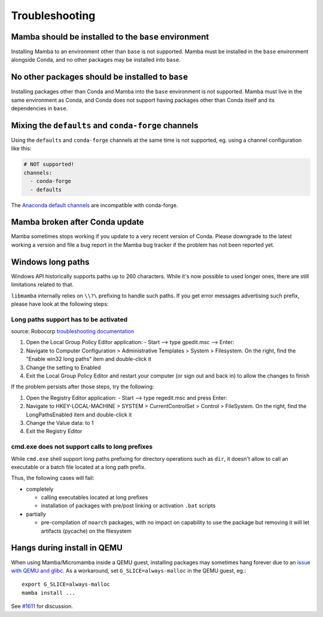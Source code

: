 .. _troubleshooting:

Troubleshooting
===============

Mamba should be installed to the ``base`` environment
-----------------------------------------------------

Installing Mamba to an environment other than ``base`` is not supported. Mamba must be installed in the ``base`` environment alongside Conda, and no other packages may be installed into ``base``.

No other packages should be installed to ``base``
-------------------------------------------------

Installing packages other than Conda and Mamba into the ``base`` environment is not supported. Mamba must live in the same environment as Conda, and Conda does not support having packages other than Conda itself and its dependencies in ``base``.

Mixing the ``defaults`` and ``conda-forge`` channels
----------------------------------------------------

Using the ``defaults`` and ``conda-forge`` channels at the same time is not supported, eg. using a channel configuration like this:

.. code-block:: yaml

  # NOT supported!
  channels:
    - conda-forge
    - defaults

The `Anaconda default channels <https://docs.anaconda.com/anaconda/user-guide/tasks/using-repositories/>`_ are incompatible with conda-forge.

Mamba broken after Conda update
-------------------------------

Mamba sometimes stops working if you update to a very recent version of Conda. Please downgrade to the latest working a version and file a bug report in the Mamba bug tracker if the problem has not been reported yet.

Windows long paths
------------------

Windows API historically supports paths up to 260 characters. While it's now possible to used longer ones, there are still limitations related to that.

``libmamba`` internally relies on ``\\?\`` prefixing to handle such paths. If you get error messages advertising such prefix, please have look at the following steps:


Long paths support has to be activated
**************************************

source: Robocorp `troubleshooting documentation <https://robocorp.com/docs/troubleshooting/windows-long-path>`_

1. Open the Local Group Policy Editor application: - Start --> type gpedit.msc --> Enter:
2. Navigate to Computer Configuration > Administrative Templates > System > Filesystem. On the right, find the "Enable win32 long paths" item and double-click it
3. Change the setting to Enabled
4. Exit the Local Group Policy Editor and restart your computer (or sign out and back in) to allow the changes to finish

If the problem persists after those steps, try the following:

1. Open the Registry Editor application: - Start --> type regedit.msc and press Enter:
2. Navigate to HKEY-LOCAL-MACHINE > SYSTEM > CurrentControlSet > Control > FileSystem. On the right, find the LongPathsEnabled item and double-click it
3. Change the Value data: to 1
4. Exit the Registry Editor


cmd.exe does not support calls to long prefixes
***********************************************

While ``cmd.exe`` shell support long paths prefixing for directory operations such as ``dir``, it doesn't allow to call an executable or a batch file located at a long path prefix.

Thus, the following cases will fail:

- completely

  - calling executables located at long prefixes
  - installation of packages with pre/post linking or activation ``.bat`` scripts

- partially

  - pre-compilation of ``noarch`` packages, with no impact on capability to use the package but removing it will let artifacts (pycache) on the filesystem


Hangs during install in QEMU
----------------------------
When using Mamba/Micromamba inside a QEMU guest, installing packages may sometimes hang forever due to an `issue with QEMU and glibc <https://gitlab.com/qemu-project/qemu/-/issues/285>`_. As a workaround, set ``G_SLICE=always-malloc`` in the QEMU guest, eg.::

  export G_SLICE=always-malloc
  mamba install ...

See `#1611 <https://github.com/mamba-org/mamba/issues/1611>`_ for discussion.
